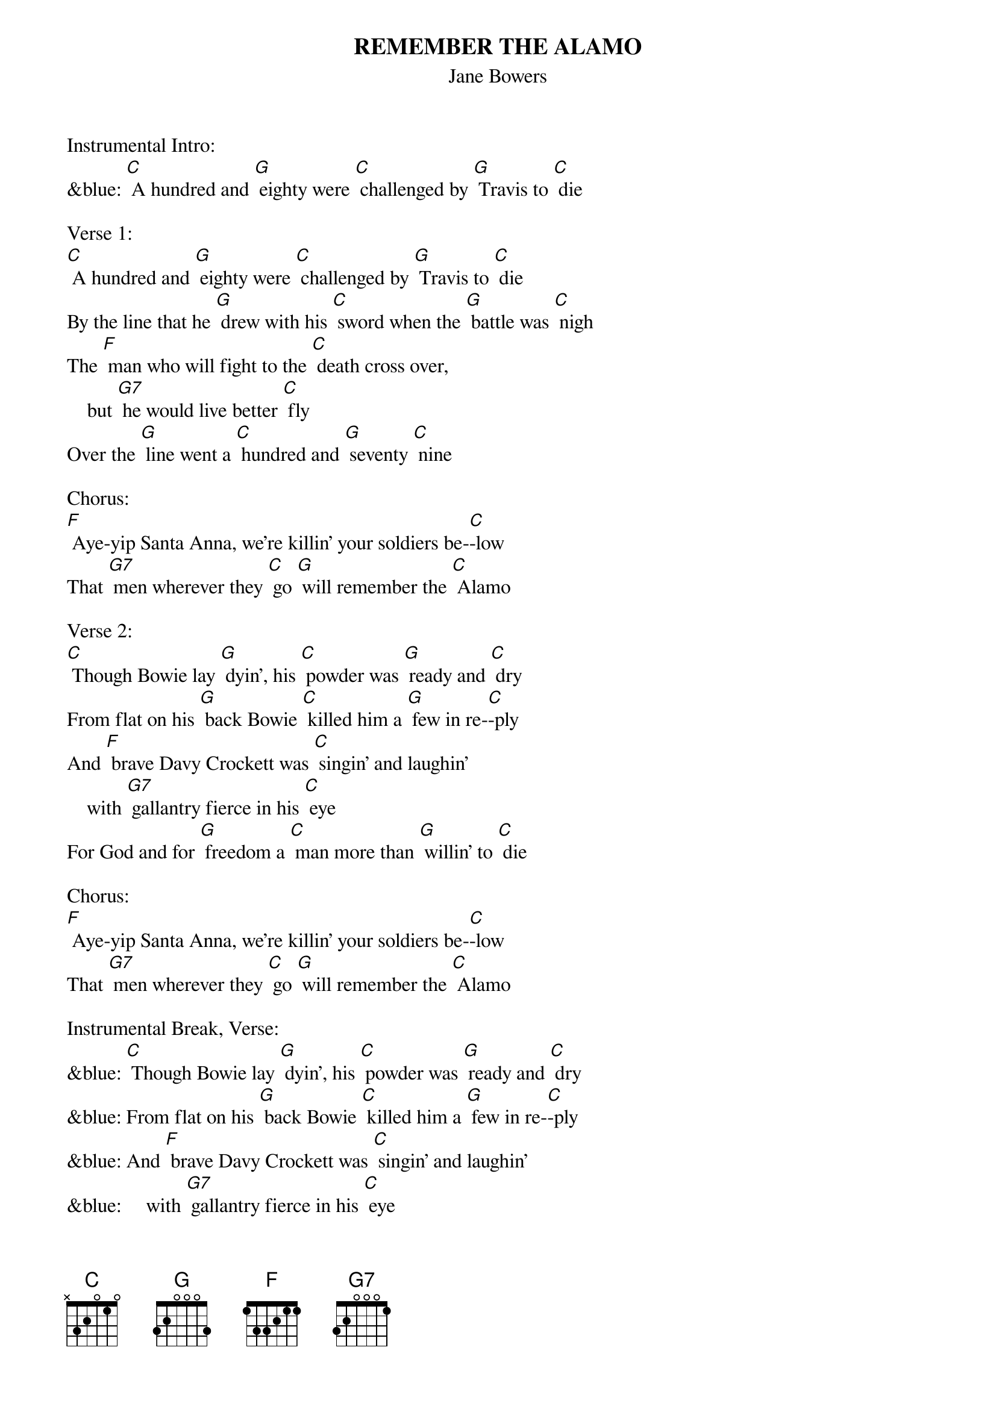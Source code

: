 {t: REMEMBER THE ALAMO}
{st: Jane Bowers}

Instrumental Intro:
&blue: [C] A hundred and [G] eighty were [C] challenged by [G] Travis to [C] die

Verse 1:
[C] A hundred and [G] eighty were [C] challenged by [G] Travis to [C] die
By the line that he [G] drew with his [C] sword when the [G] battle was [C] nigh
The [F] man who will fight to the [C] death cross over,
    but [G7] he would live better [C] fly
Over the [G] line went a [C] hundred and [G] seventy [C] nine

Chorus:
[F] Aye-yip Santa Anna, we're killin' your soldiers be-[C]-low
That [G7] men wherever they [C] go [G] will remember the [C] Alamo

Verse 2:
[C] Though Bowie lay [G] dyin', his [C] powder was [G] ready and [C] dry
From flat on his [G] back Bowie [C] killed him a [G] few in re-[C]-ply
And [F] brave Davy Crockett was [C] singin' and laughin'
    with [G7] gallantry fierce in his [C] eye
For God and for [G] freedom a [C] man more than [G] willin' to [C] die

Chorus:
[F] Aye-yip Santa Anna, we're killin' your soldiers be-[C]-low
That [G7] men wherever they [C] go [G] will remember the [C] Alamo

Instrumental Break, Verse:
&blue: [C] Though Bowie lay [G] dyin', his [C] powder was [G] ready and [C] dry
&blue: From flat on his [G] back Bowie [C] killed him a [G] few in re-[C]-ply
&blue: And [F] brave Davy Crockett was [C] singin' and laughin'
&blue:     with [G7] gallantry fierce in his [C] eye
&blue: For God and for [G] freedom a [C] man more than [G] willin' to [C] die

Verse 3:
[C] They sent a young [G] scout from the [C] battlements [G] bloody and [C] loud
With words of fare-[G]-well from a [C] garrison [G] valiant and [C] proud
Don't [F] grieve little darlin' my [C] dyin'
    if [G7] Texas is sovereign and [C] free
We'll never sur-[G]-render and [C] ever with [G] liberty [C] be

Chorus:
[F] Aye-yip Santa Anna, we're killin' your soldiers be-[C]-low
That [G7] men wherever they [C] go [G] will remember the [C] Alamo

Instrumental Chorus:
&blue: [F] Aye-yip Santa Anna, we're killin' your soldiers be-[C]-low
&blue: That [G7] men wherever they [C] go [G] will remember the [C] Alamo

(Transcribed from the Tex Ritter
recording by Mel Priddle - Sept 2010)

Recorded by Tex Ritter - 1955; Johnny Bond - 1955; Johnny Cash - 1958
The Kingston Trio - 1959; Donovan - 1965; Willie Nelson - 1968;
Don Great - 1976; John Otway & Wild Willy Barrett - 1978;
Charlie Major - 1996; Asleep At The Wheel - 2003
Riders In The Sky - 2004; The Southcoasters - 2008

